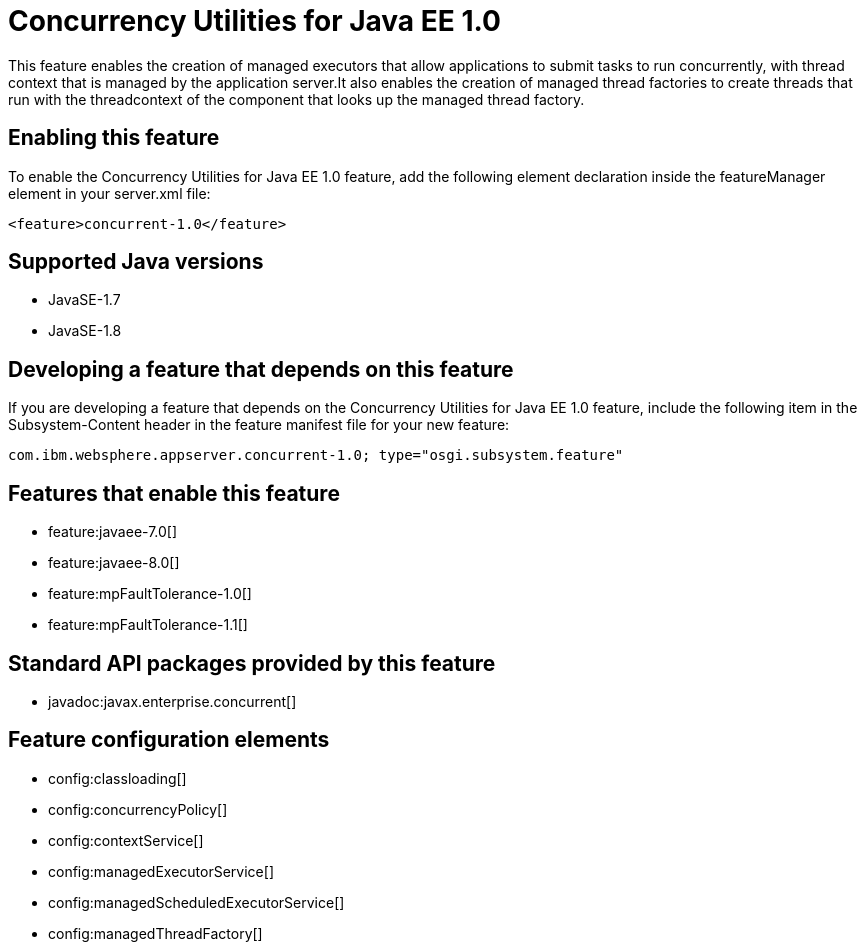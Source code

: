 = Concurrency Utilities for Java EE 1.0
:linkcss: 
:page-layout: feature
:nofooter: 

This feature enables the creation of managed executors that allow applications to submit tasks to run concurrently, with thread context that is managed by the application server.It also enables the creation of managed thread factories to create threads that run with the threadcontext of the component that looks up the managed thread factory.

== Enabling this feature
To enable the Concurrency Utilities for Java EE 1.0 feature, add the following element declaration inside the featureManager element in your server.xml file:


----
<feature>concurrent-1.0</feature>
----

== Supported Java versions

* JavaSE-1.7
* JavaSE-1.8

== Developing a feature that depends on this feature
If you are developing a feature that depends on the Concurrency Utilities for Java EE 1.0 feature, include the following item in the Subsystem-Content header in the feature manifest file for your new feature:


[source,]
----
com.ibm.websphere.appserver.concurrent-1.0; type="osgi.subsystem.feature"
----

== Features that enable this feature
* feature:javaee-7.0[]
* feature:javaee-8.0[]
* feature:mpFaultTolerance-1.0[]
* feature:mpFaultTolerance-1.1[]

== Standard API packages provided by this feature
* javadoc:javax.enterprise.concurrent[]

== Feature configuration elements
* config:classloading[]
* config:concurrencyPolicy[]
* config:contextService[]
* config:managedExecutorService[]
* config:managedScheduledExecutorService[]
* config:managedThreadFactory[]
